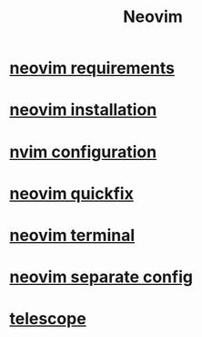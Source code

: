 #+title: Neovim

* [[file:neovim requirements.org][neovim requirements]]
* [[file:neovim installation.org][neovim installation]]
* [[file:nvim configuration.org][nvim configuration]]
* [[file:neovim quickfix.org][neovim quickfix]]
* [[file:neovim terminal.org][neovim terminal]]
* [[file:neovim separate config.org][neovim separate config]]
* [[file:telescope.org][telescope]]
